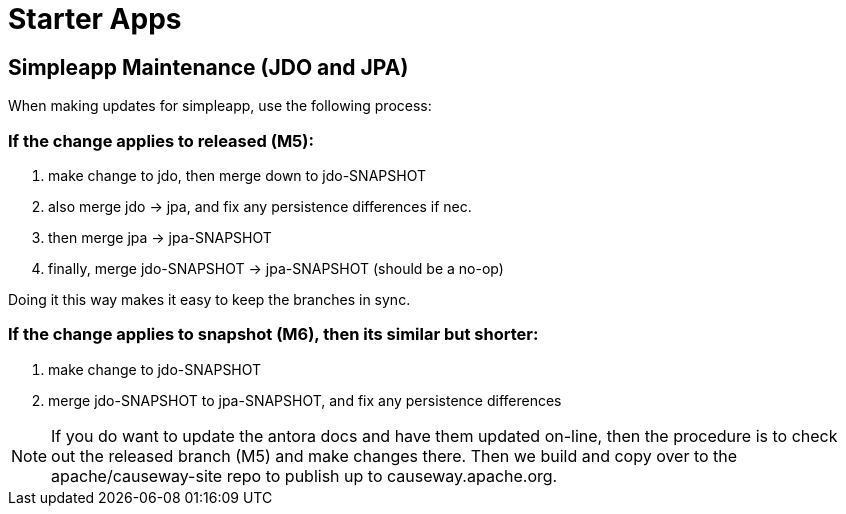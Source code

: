[[starter-apps]]
= Starter Apps
:page-role: -toc

:Notice: Licensed to the Apache Software Foundation (ASF) under one or more contributor license agreements. See the NOTICE file distributed with this work for additional information regarding copyright ownership. The ASF licenses this file to you under the Apache License, Version 2.0 (the "License"); you may not use this file except in compliance with the License. You may obtain a copy of the License at. http://www.apache.org/licenses/LICENSE-2.0 . Unless required by applicable law or agreed to in writing, software distributed under the License is distributed on an "AS IS" BASIS, WITHOUT WARRANTIES OR  CONDITIONS OF ANY KIND, either express or implied. See the License for the specific language governing permissions and limitations under the License.

== Simpleapp Maintenance (JDO and JPA)

When making updates for simpleapp, use the following process:

=== If the change applies to released (M5):

. make change to jdo, then merge down to jdo-SNAPSHOT
. also merge jdo -> jpa, and fix any persistence differences if nec.
. then merge jpa -> jpa-SNAPSHOT
. finally, merge jdo-SNAPSHOT -> jpa-SNAPSHOT (should be a no-op)

Doing it this way makes it easy to keep the branches in sync.

=== If the change applies to snapshot (M6), then its similar but shorter:

. make change to jdo-SNAPSHOT
. merge jdo-SNAPSHOT to jpa-SNAPSHOT, and fix any persistence differences

[NOTE]
====
If you do want to update the antora docs and have them updated on-line, then the procedure is to check out the released branch (M5) and make changes there.
Then we build and copy over to the apache/causeway-site repo to publish up to causeway.apache.org.
====


